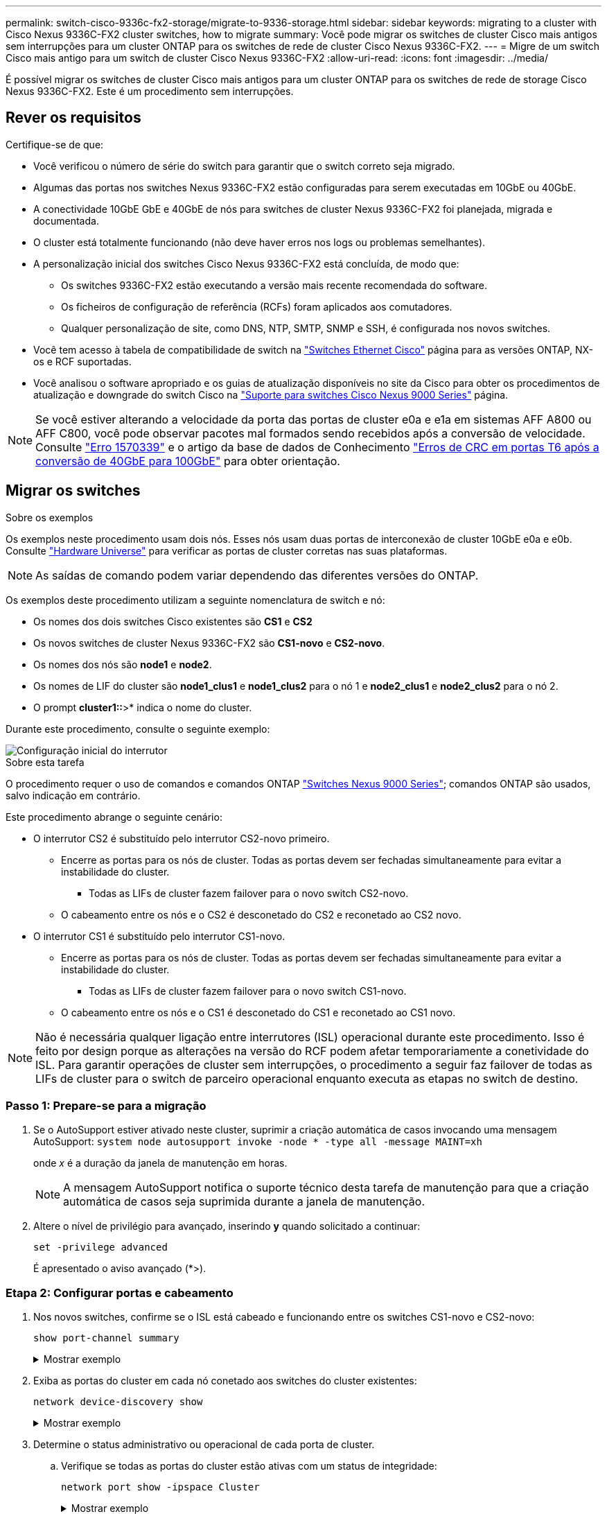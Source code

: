 ---
permalink: switch-cisco-9336c-fx2-storage/migrate-to-9336-storage.html 
sidebar: sidebar 
keywords: migrating to a cluster with Cisco Nexus 9336C-FX2 cluster switches, how to migrate 
summary: Você pode migrar os switches de cluster Cisco mais antigos sem interrupções para um cluster ONTAP para os switches de rede de cluster Cisco Nexus 9336C-FX2. 
---
= Migre de um switch Cisco mais antigo para um switch de cluster Cisco Nexus 9336C-FX2
:allow-uri-read: 
:icons: font
:imagesdir: ../media/


[role="lead"]
É possível migrar os switches de cluster Cisco mais antigos para um cluster ONTAP para os switches de rede de storage Cisco Nexus 9336C-FX2. Este é um procedimento sem interrupções.



== Rever os requisitos

Certifique-se de que:

* Você verificou o número de série do switch para garantir que o switch correto seja migrado.
* Algumas das portas nos switches Nexus 9336C-FX2 estão configuradas para serem executadas em 10GbE ou 40GbE.
* A conectividade 10GbE GbE e 40GbE de nós para switches de cluster Nexus 9336C-FX2 foi planejada, migrada e documentada.
* O cluster está totalmente funcionando (não deve haver erros nos logs ou problemas semelhantes).
* A personalização inicial dos switches Cisco Nexus 9336C-FX2 está concluída, de modo que:
+
** Os switches 9336C-FX2 estão executando a versão mais recente recomendada do software.
** Os ficheiros de configuração de referência (RCFs) foram aplicados aos comutadores.
** Qualquer personalização de site, como DNS, NTP, SMTP, SNMP e SSH, é configurada nos novos switches.


* Você tem acesso à tabela de compatibilidade de switch na https://mysupport.netapp.com/site/info/cisco-ethernet-switch["Switches Ethernet Cisco"^] página para as versões ONTAP, NX-os e RCF suportadas.
* Você analisou o software apropriado e os guias de atualização disponíveis no site da Cisco para obter os procedimentos de atualização e downgrade do switch Cisco na https://www.cisco.com/c/en/us/support/switches/nexus-9000-series-switches/series.html["Suporte para switches Cisco Nexus 9000 Series"^] página.



NOTE: Se você estiver alterando a velocidade da porta das portas de cluster e0a e e1a em sistemas AFF A800 ou AFF C800, você pode observar pacotes mal formados sendo recebidos após a conversão de velocidade. Consulte  https://mysupport.netapp.com/site/bugs-online/product/ONTAP/BURT/1570339["Erro 1570339"^] e o artigo da base de dados de Conhecimento https://kb.netapp.com/onprem/ontap/hardware/CRC_errors_on_T6_ports_after_converting_from_40GbE_to_100GbE["Erros de CRC em portas T6 após a conversão de 40GbE para 100GbE"^] para obter orientação.



== Migrar os switches

.Sobre os exemplos
Os exemplos neste procedimento usam dois nós. Esses nós usam duas portas de interconexão de cluster 10GbE e0a e e0b. Consulte https://hwu.netapp.com/["Hardware Universe"^] para verificar as portas de cluster corretas nas suas plataformas.


NOTE: As saídas de comando podem variar dependendo das diferentes versões do ONTAP.

Os exemplos deste procedimento utilizam a seguinte nomenclatura de switch e nó:

* Os nomes dos dois switches Cisco existentes são *CS1* e *CS2*
* Os novos switches de cluster Nexus 9336C-FX2 são *CS1-novo* e *CS2-novo*.
* Os nomes dos nós são *node1* e *node2*.
* Os nomes de LIF do cluster são *node1_clus1* e *node1_clus2* para o nó 1 e *node2_clus1* e *node2_clus2* para o nó 2.
* O prompt *cluster1::*>* indica o nome do cluster.


Durante este procedimento, consulte o seguinte exemplo:

image::../media/Initial_setup.png[Configuração inicial do interrutor]

.Sobre esta tarefa
O procedimento requer o uso de comandos e comandos ONTAP https://www.cisco.com/c/en/us/support/switches/nexus-9000-series-switches/series.html["Switches Nexus 9000 Series"^]; comandos ONTAP são usados, salvo indicação em contrário.

Este procedimento abrange o seguinte cenário:

* O interrutor CS2 é substituído pelo interrutor CS2-novo primeiro.
+
** Encerre as portas para os nós de cluster. Todas as portas devem ser fechadas simultaneamente para evitar a instabilidade do cluster.
+
*** Todas as LIFs de cluster fazem failover para o novo switch CS2-novo.


** O cabeamento entre os nós e o CS2 é desconetado do CS2 e reconetado ao CS2 novo.


* O interrutor CS1 é substituído pelo interrutor CS1-novo.
+
** Encerre as portas para os nós de cluster. Todas as portas devem ser fechadas simultaneamente para evitar a instabilidade do cluster.
+
*** Todas as LIFs de cluster fazem failover para o novo switch CS1-novo.


** O cabeamento entre os nós e o CS1 é desconetado do CS1 e reconetado ao CS1 novo.





NOTE: Não é necessária qualquer ligação entre interrutores (ISL) operacional durante este procedimento. Isso é feito por design porque as alterações na versão do RCF podem afetar temporariamente a conetividade do ISL. Para garantir operações de cluster sem interrupções, o procedimento a seguir faz failover de todas as LIFs de cluster para o switch de parceiro operacional enquanto executa as etapas no switch de destino.



=== Passo 1: Prepare-se para a migração

. Se o AutoSupport estiver ativado neste cluster, suprimir a criação automática de casos invocando uma mensagem AutoSupport: `system node autosupport invoke -node * -type all -message MAINT=xh`
+
onde _x_ é a duração da janela de manutenção em horas.

+

NOTE: A mensagem AutoSupport notifica o suporte técnico desta tarefa de manutenção para que a criação automática de casos seja suprimida durante a janela de manutenção.

. Altere o nível de privilégio para avançado, inserindo *y* quando solicitado a continuar:
+
`set -privilege advanced`

+
É apresentado o aviso avançado (*>).





=== Etapa 2: Configurar portas e cabeamento

. Nos novos switches, confirme se o ISL está cabeado e funcionando entre os switches CS1-novo e CS2-novo:
+
`show port-channel summary`

+
.Mostrar exemplo
[%collapsible]
====
[listing, subs="+quotes"]
----
cs1-new# *show port-channel summary*
Flags:  D - Down        P - Up in port-channel (members)
        I - Individual  H - Hot-standby (LACP only)
        s - Suspended   r - Module-removed
        b - BFD Session Wait
        S - Switched    R - Routed
        U - Up (port-channel)
        p - Up in delay-lacp mode (member)
        M - Not in use. Min-links not met
--------------------------------------------------------------------------------
Group Port-       Type     Protocol  Member Ports
      Channel
--------------------------------------------------------------------------------
1     Po1(SU)     Eth      LACP      Eth1/35(P)   Eth1/36(P)

cs2-new# *show port-channel summary*
Flags:  D - Down        P - Up in port-channel (members)
        I - Individual  H - Hot-standby (LACP only)
        s - Suspended   r - Module-removed
        b - BFD Session Wait
        S - Switched    R - Routed
        U - Up (port-channel)
        p - Up in delay-lacp mode (member)
        M - Not in use. Min-links not met
--------------------------------------------------------------------------------
Group Port-       Type     Protocol  Member Ports
      Channel
--------------------------------------------------------------------------------
1     Po1(SU)     Eth      LACP      Eth1/35(P)   Eth1/36(P)
----
====
. Exiba as portas do cluster em cada nó conetado aos switches do cluster existentes:
+
`network device-discovery show`

+
.Mostrar exemplo
[%collapsible]
====
[listing, subs="+quotes"]
----
cluster1::*> *network device-discovery show -protocol cdp*
Node/       Local  Discovered
Protocol    Port   Device (LLDP: ChassisID)  Interface         Platform
----------- ------ ------------------------- ----------------  ----------------
node1      /cdp
            e0a    cs1                       Ethernet1/1        N5K-C5596UP
            e0b    cs2                       Ethernet1/2        N5K-C5596UP
node2      /cdp
            e0a    cs1                       Ethernet1/1        N5K-C5596UP
            e0b    cs2                       Ethernet1/2        N5K-C5596UP
----
====
. Determine o status administrativo ou operacional de cada porta de cluster.
+
.. Verifique se todas as portas do cluster estão ativas com um status de integridade:
+
`network port show -ipspace Cluster`

+
.Mostrar exemplo
[%collapsible]
====
[listing, subs="+quotes"]
----
cluster1::*> *network port show -ipspace Cluster*

Node: node1
                                                                       Ignore
                                                  Speed(Mbps) Health   Health
Port      IPspace      Broadcast Domain Link MTU  Admin/Oper  Status   Status
--------- ------------ ---------------- ---- ---- ----------- -------- ------
e0a       Cluster      Cluster          up   9000  auto/10000 healthy  false
e0b       Cluster      Cluster          up   9000  auto/10000 healthy  false

Node: node2
                                                                       Ignore
                                                  Speed(Mbps) Health   Health
Port      IPspace      Broadcast Domain Link MTU  Admin/Oper  Status   Status
--------- ------------ ---------------- ---- ---- ----------- -------- ------
e0a       Cluster      Cluster          up   9000  auto/10000 healthy  false
e0b       Cluster      Cluster          up   9000  auto/10000 healthy  false
----
====
.. Verifique se todas as interfaces de cluster (LIFs) estão em suas portas iniciais:
+
`network interface show -vserver Cluster`

+
.Mostrar exemplo
[%collapsible]
====
[listing, subs="+quotes"]
----
cluster1::*> *network interface show -vserver Cluster*

            Logical      Status     Network            Current     Current Is
Vserver     Interface    Admin/Oper Address/Mask       Node        Port    Home
----------- -----------  ---------- ------------------ ----------- ------- ----
Cluster
            node1_clus1  up/up      169.254.209.69/16  node1       e0a     true
            node1_clus2  up/up      169.254.49.125/16  node1       e0b     true
            node2_clus1  up/up      169.254.47.194/16  node2       e0a     true
            node2_clus2  up/up      169.254.19.183/16  node2       e0b     true
----
====
.. Verifique se o cluster exibe informações para ambos os switches do cluster:
+
`system cluster-switch show -is-monitoring-enabled-operational true`

+
.Mostrar exemplo
[%collapsible]
====
[listing, subs="+quotes"]
----
cluster1::*> *system cluster-switch show -is-monitoring-enabled-operational true*
Switch                      Type               Address          Model
--------------------------- ------------------ ---------------- ---------------
cs1                         cluster-network    10.233.205.92    N5K-C5596UP
      Serial Number: FOXXXXXXXGS
       Is Monitored: true
             Reason: None
   Software Version: Cisco Nexus Operating System (NX-OS) Software, Version
                     9.3(4)
     Version Source: CDP

cs2                         cluster-network     10.233.205.93   N5K-C5596UP
      Serial Number: FOXXXXXXXGD
       Is Monitored: true
             Reason: None
   Software Version: Cisco Nexus Operating System (NX-OS) Software, Version
                     9.3(4)
     Version Source: CDP
----
====


. [[step_4]]Desativar reversão automática nos LIFs do cluster.
+
Ao desativar a reversão automática para este procedimento, as LIFs do cluster não serão automaticamente movidas de volta para sua porta inicial. Eles permanecem na porta atual enquanto continua a estar operacional.

+
`network interface modify -vserver Cluster -lif * -auto-revert false`

+

NOTE: A desativação da reversão automática garante que o ONTAP somente falhe sobre as LIFs do cluster quando as portas do switch são desativadas mais tarde.

. No switch de cluster CS2, encerre as portas conetadas às portas de cluster de *todos* os nós para fazer failover dos LIFs de cluster:
+
[listing, subs="+quotes"]
----
cs2# *configure*
cs2(config)# *interface eth1/1-1/2*
cs2(config-if-range)# *shutdown*
cs2(config-if-range)# *exit*
cs2(config)# *exit*
cs2#
----
. Verifique se as LIFs de cluster falharam para as portas hospedadas no switch de cluster CS1. Isso pode levar alguns segundos.
+
`network interface show -vserver Cluster`

+
.Mostrar exemplo
[%collapsible]
====
[listing, subs="+quotes"]
----
cluster1::*> *network interface show -vserver Cluster*
            Logical       Status     Network            Current    Current Is
Vserver     Interface     Admin/Oper Address/Mask       Node       Port    Home
----------- ------------- ---------- ------------------ ---------- ------- ----
Cluster
            node1_clus1   up/up      169.254.3.4/16     node1      e0a     true
            node1_clus2   up/up      169.254.3.5/16     node1      e0a     false
            node2_clus1   up/up      169.254.3.8/16     node2      e0a     true
            node2_clus2   up/up      169.254.3.9/16     node2      e0a     false
----
====
. Verifique se o cluster está em bom estado:
+
`cluster show`

+
.Mostrar exemplo
[%collapsible]
====
[listing, subs="+quotes"]
----
cluster1::*> cluster show
Node       Health  Eligibility   Epsilon
---------- ------- ------------- -------
node1      true    true          false
node2      true    true          false
----
====
. Se as LIFs de cluster tiverem falhado ao switch CS1 e o cluster estiver em bom estado, vá para <<step_10,Passo. 10>>. Se algumas LIFs de cluster não estiverem íntegras ou se o cluster não estiver saudável, você poderá reverter a conetividade para o switch CS2, da seguinte forma:
+
.. Abra as portas conetadas às portas de cluster de *todos* os nós:
+
[listing, subs="+quotes"]
----
cs2# *configure*
cs2(config)# *interface eth1/1-1/2*
cs2(config-if-range)# *no shutdown*
cs2(config-if-range)# *exit*
cs2(config)# *exit*
cs2#
----
.. Verifique se as LIFs de cluster falharam para as portas hospedadas no switch de cluster CS1. Isso pode levar alguns segundos.
+
`network interface show -vserver Cluster`

+
.Mostrar exemplo
[%collapsible]
====
[listing, subs="+quotes"]
----
cluster1::*> *network interface show -vserver Cluster*
            Logical       Status     Network            Current    Current Is
Vserver     Interface     Admin/Oper Address/Mask       Node       Port    Home
----------- ------------- ---------- ------------------ ---------- ------- ----
Cluster
            node1_clus1   up/up      169.254.3.4/16     node1      e0a     true
            node1_clus2   up/up      169.254.3.5/16     node1      e0a     false
            node2_clus1   up/up      169.254.3.8/16     node2      e0a     true
            node2_clus2   up/up      169.254.3.9/16     node2      e0a     false
----
====
.. Verifique se o cluster está em bom estado:
+
`cluster show`

+
.Mostrar exemplo
[%collapsible]
====
[listing, subs="+quotes"]
----
cluster1::*> cluster show
Node       Health  Eligibility   Epsilon
---------- ------- ------------- -------
node1      true    true          false
node2      true    true          false
----
====


. Depois de restaurar o LIF e a integridade do cluster, reinicie o processo a partir <<step_4,Passo. 4>>do .
. [[STEP_10]]mova todos os cabos de conexão de nó do cluster do antigo switch CS2 para o novo switch de CS2 novos.
+
*Os cabos de conexão do nó de cluster foram movidos para o switch de CS2 novo*

+
image::../media/new_switch_cs1.png[Os cabos de conexão do nó do cluster foram movidos para o switch de CS2 novo]

. Confirme a integridade das conexões de rede movidas para CS2-new:
+
`network port show -ipspace Cluster`

+
.Mostrar exemplo
[%collapsible]
====
[listing, subs="+quotes"]
----
cluster1::*> *network port show -ipspace Cluster*

Node: node1
                                                                       Ignore
                                                  Speed(Mbps) Health   Health
Port      IPspace      Broadcast Domain Link MTU  Admin/Oper  Status   Status
--------- ------------ ---------------- ---- ---- ----------- -------- ------
e0a       Cluster      Cluster          up   9000  auto/10000 healthy  false
e0b       Cluster      Cluster          up   9000  auto/10000 healthy  false

Node: node2
                                                                       Ignore
                                                  Speed(Mbps) Health   Health
Port      IPspace      Broadcast Domain Link MTU  Admin/Oper  Status   Status
--------- ------------ ---------------- ---- ---- ----------- -------- ------
e0a       Cluster      Cluster          up   9000  auto/10000 healthy  false
e0b       Cluster      Cluster          up   9000  auto/10000 healthy  false
----
====
+
Todas as portas de cluster que foram movidas devem estar para cima.

. Verifique as informações do vizinho nas portas do cluster:
+
`network device-discovery show -protocol cdp`

+
.Mostrar exemplo
[%collapsible]
====
[listing, subs="+quotes"]
----
cluster1::*> *network device-discovery show -protocol cdp*

Node/       Local  Discovered
Protocol    Port   Device (LLDP: ChassisID)  Interface      Platform
----------- ------ ------------------------- -------------  --------------
node1      /cdp
            e0a    cs1                       Ethernet1/1    N5K-C5596UP
            e0b    cs2-new                   Ethernet1/1/1  N9K-C9336C-FX2

node2      /cdp
            e0a    cs1                       Ethernet1/2    N5K-C5596UP
            e0b    cs2-new                   Ethernet1/1/2  N9K-C9336C-FX2
----
====
+
Verifique se as portas do cluster movidas veem o switch CS2-novo como vizinho.

. Confirme as conexões da porta do switch a partir da perspetiva do switch CS2-novo:
+
[listing, subs="+quotes"]
----
cs2-new# *show interface brief*
cs2-new# *show cdp neighbors*
----
. No switch de cluster CS1, encerre as portas conetadas às portas de cluster de *todos* os nós para fazer failover dos LIFs de cluster.
+
[listing, subs="+quotes"]
----
cs1# *configure*
cs1(config)# *interface eth1/1-1/2*
cs1(config-if-range)# *shutdown*
cs1(config-if-range)# *exit*
cs1(config)# *exit*
cs1#
----
+
Todas as LIFs de cluster fazem failover para o switch de CS2 novos.

. Verifique se as LIFs de cluster falharam para as portas hospedadas no switch CS2-novo. Isso pode levar alguns segundos:
+
`network interface show -vserver Cluster`

+
.Mostrar exemplo
[%collapsible]
====
[listing, subs="+quotes"]
----
cluster1::*> *network interface show -vserver Cluster*
            Logical      Status     Network            Current     Current Is
Vserver     Interfac     Admin/Oper Address/Mask       Node        Port    Home
----------- ------------ ---------- ------------------ ----------- ------- ----
Cluster
            node1_clus1  up/up      169.254.3.4/16     node1       e0b     false
            node1_clus2  up/up      169.254.3.5/16     node1       e0b     true
            node2_clus1  up/up      169.254.3.8/16     node2       e0b     false
            node2_clus2  up/up      169.254.3.9/16     node2       e0b     true
----
====
. Verifique se o cluster está em bom estado:
+
`cluster show`

+
.Mostrar exemplo
[%collapsible]
====
[listing, subs="+quotes"]
----
cluster1::*> *cluster show*
Node       Health  Eligibility   Epsilon
---------- ------- ------------- -------
node1      true    true          false
node2      true    true          false
----
====
. Mova os cabos de conexão do nó do cluster de CS1 para o novo switch de CS1 novos.
+
*Os cabos de conexão do nó de cluster foram movidos para o switch de CS1 novo*

+
image::../media/new_switch_cs2.png[Os cabos de conexão do nó do cluster foram movidos para o switch de CS1 novo]

. Confirme a integridade das conexões de rede movidas para CS1-new:
+
`network port show -ipspace Cluster`

+
.Mostrar exemplo
[%collapsible]
====
[listing, subs="+quotes"]
----
cluster1::*> *network port show -ipspace Cluster*

Node: node1
                                                                       Ignore
                                                  Speed(Mbps) Health   Health
Port      IPspace      Broadcast Domain Link MTU  Admin/Oper  Status   Status
--------- ------------ ---------------- ---- ---- ----------- -------- ------
e0a       Cluster      Cluster          up   9000  auto/10000 healthy  false
e0b       Cluster      Cluster          up   9000  auto/10000 healthy  false

Node: node2
                                                                       Ignore
                                                  Speed(Mbps) Health   Health
Port      IPspace      Broadcast Domain Link MTU  Admin/Oper  Status   Status
--------- ------------ ---------------- ---- ---- ----------- -------- ------
e0a       Cluster      Cluster          up   9000  auto/10000 healthy  false
e0b       Cluster      Cluster          up   9000  auto/10000 healthy  false
----
====
+
Todas as portas de cluster que foram movidas devem estar para cima.

. Verifique as informações do vizinho nas portas do cluster:
+
`network device-discovery show`

+
.Mostrar exemplo
[%collapsible]
====
[listing, subs="+quotes"]
----
cluster1::*> *network device-discovery show -protocol cdp*
Node/       Local  Discovered
Protocol    Port   Device (LLDP: ChassisID)  Interface       Platform
----------- ------ ------------------------- --------------  --------------
node1      /cdp
            e0a    cs1-new                   Ethernet1/1/1   N9K-C9336C-FX2
            e0b    cs2-new                   Ethernet1/1/2   N9K-C9336C-FX2

node2      /cdp
            e0a    cs1-new                   Ethernet1/1/1   N9K-C9336C-FX2
            e0b    cs2-new                   Ethernet1/1/2   N9K-C9336C-FX2
----
====
+
Verifique se as portas do cluster movidas veem o switch CS1-novo como vizinho.

. Confirme as conexões da porta do switch a partir da perspetiva do switch CS1-novo:
+
[listing, subs="+quotes"]
----
cs1-new# *show interface brief*
cs1-new# *show cdp neighbors*
----
. Verifique se o ISL entre CS1-novo e CS2-novo ainda está operacional:
+
`show port-channel summary`

+
.Mostrar exemplo
[%collapsible]
====
[listing, subs="+quotes"]
----
cs1-new# *show port-channel summary*
Flags:  D - Down        P - Up in port-channel (members)
        I - Individual  H - Hot-standby (LACP only)
        s - Suspended   r - Module-removed
        b - BFD Session Wait
        S - Switched    R - Routed
        U - Up (port-channel)
        p - Up in delay-lacp mode (member)
        M - Not in use. Min-links not met
--------------------------------------------------------------------------------
Group Port-       Type     Protocol  Member Ports
      Channel
--------------------------------------------------------------------------------
1     Po1(SU)     Eth      LACP      Eth1/35(P)   Eth1/36(P)

cs2-new# *show port-channel summary*
Flags:  D - Down        P - Up in port-channel (members)
        I - Individual  H - Hot-standby (LACP only)
        s - Suspended   r - Module-removed
        b - BFD Session Wait
        S - Switched    R - Routed
        U - Up (port-channel)
        p - Up in delay-lacp mode (member)
        M - Not in use. Min-links not met
--------------------------------------------------------------------------------
Group Port-       Type     Protocol  Member Ports
      Channel
--------------------------------------------------------------------------------
1     Po1(SU)     Eth      LACP      Eth1/35(P)   Eth1/36(P)
----
====




=== Etapa 3: Verifique a configuração

. Ative a reversão automática nos LIFs do cluster.
+
`network interface modify -vserver Cluster -lif * -auto-revert true`

. Verifique se os LIFs de cluster reverteram para suas portas residenciais (isso pode levar um minuto):
+
`network interface show -vserver Cluster`

+
Se os LIFs de cluster não tiverem revertido para sua porta inicial, reverta-os manualmente:

+
`network interface revert -vserver Cluster -lif *`

. Verifique se o cluster está em bom estado:
+
`cluster show`

. Verifique a conectividade das interfaces de cluster remotas:


[role="tabbed-block"]
====
.ONTAP 9.9,1 e posterior
--
Você pode usar o `network interface check cluster-connectivity` comando para iniciar uma verificação de acessibilidade para conetividade de cluster e, em seguida, exibir os detalhes:

`network interface check cluster-connectivity start` e `network interface check cluster-connectivity show`

[listing, subs="+quotes"]
----
cluster1::*> *network interface check cluster-connectivity start*
----
*NOTA:* espere alguns segundos antes de executar o `show` comando para exibir os detalhes.

[listing, subs="+quotes"]
----
cluster1::*> *network interface check cluster-connectivity show*
                                  Source          Destination       Packet
Node   Date                       LIF             LIF               Loss
------ -------------------------- --------------- ----------------- -----------
node1
       3/5/2022 19:21:18 -06:00   node1_clus2      node2_clus1      none
       3/5/2022 19:21:20 -06:00   node1_clus2      node2_clus2      none

node2
       3/5/2022 19:21:18 -06:00   node2_clus2      node1_clus1      none
       3/5/2022 19:21:20 -06:00   node2_clus2      node1_clus2      none
----
--
.Todos os lançamentos do ONTAP
--
Para todas as versões do ONTAP, você também pode usar o `cluster ping-cluster -node <name>` comando para verificar a conetividade:

`cluster ping-cluster -node <name>`

[listing, subs="+quotes"]
----
cluster1::*> *cluster ping-cluster -node node2*
Host is node2
Getting addresses from network interface table...
Cluster node1_clus1 169.254.209.69 node1     e0a
Cluster node1_clus2 169.254.49.125 node1     e0b
Cluster node2_clus1 169.254.47.194 node2     e0a
Cluster node2_clus2 169.254.19.183 node2     e0b
Local = 169.254.47.194 169.254.19.183
Remote = 169.254.209.69 169.254.49.125
Cluster Vserver Id = 4294967293
Ping status:
....
Basic connectivity succeeds on 4 path(s)
Basic connectivity fails on 0 path(s)
................
Detected 9000 byte MTU on 4 path(s):
    Local 169.254.19.183 to Remote 169.254.209.69
    Local 169.254.19.183 to Remote 169.254.49.125
    Local 169.254.47.194 to Remote 169.254.209.69
    Local 169.254.47.194 to Remote 169.254.49.125
Larger than PMTU communication succeeds on 4 path(s)
RPC status:
2 paths up, 0 paths down (tcp check)
2 paths up, 0 paths down (udp check)
----
--
====
. [[step5]]se você suprimiu a criação automática de casos, reative-a invocando uma mensagem AutoSupport: `system node autosupport invoke -node * -type all -message MAINT=END`


.O que se segue?
link:../switch-cshm/config-overview.html["Configurar o monitoramento de integridade do switch"].
